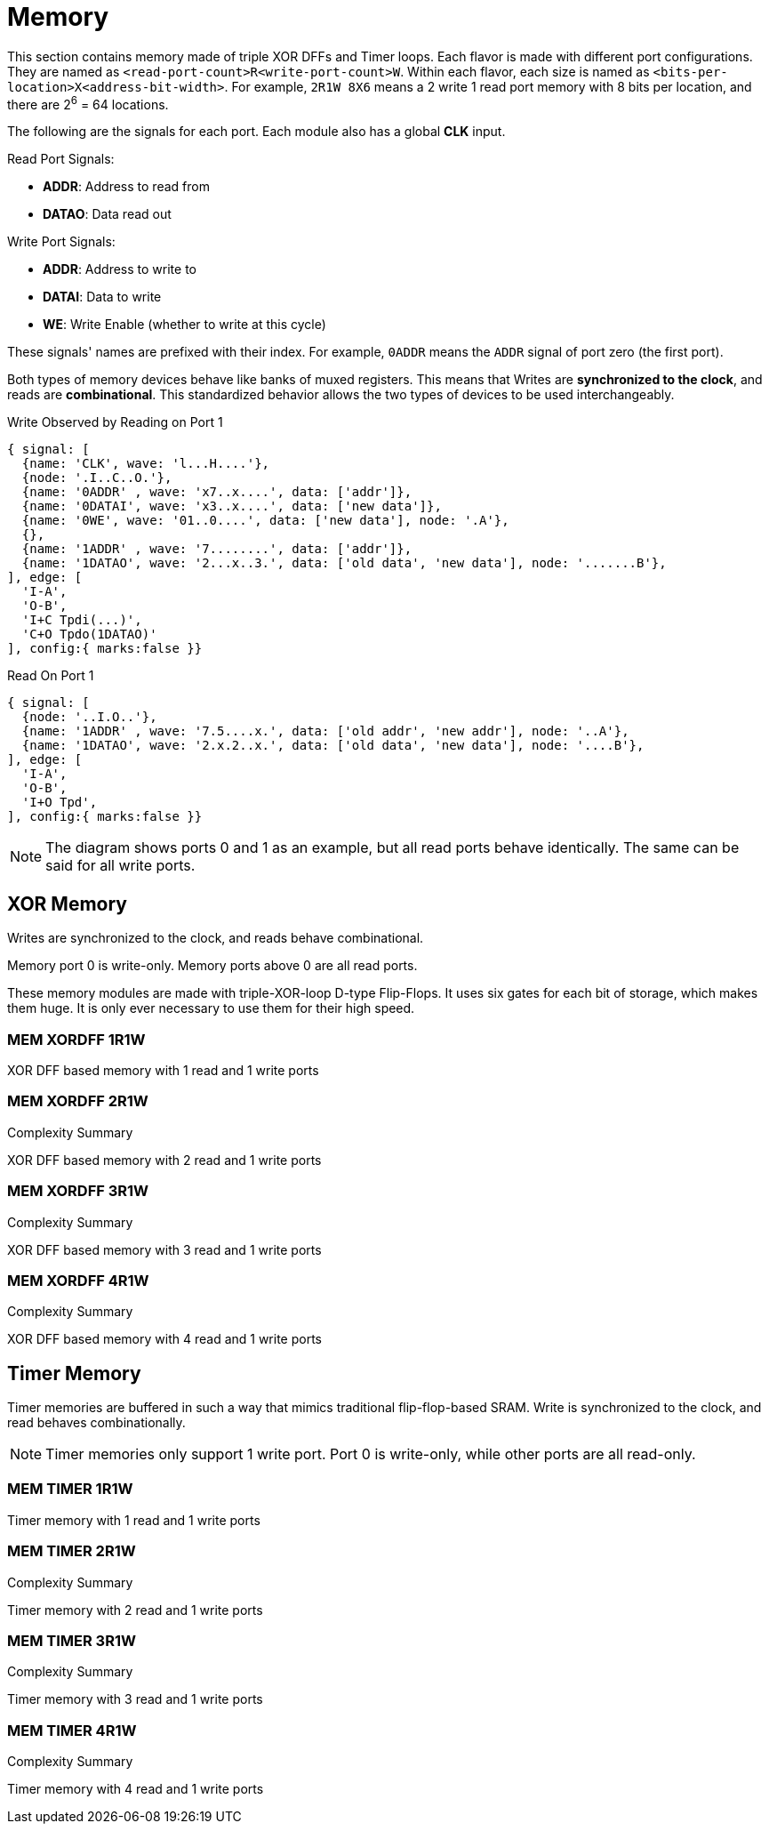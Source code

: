 = Memory [[mem]]

This section contains memory made of triple XOR DFFs and Timer loops. Each flavor is made with different port configurations. They are named as `<read-port-count>R<write-port-count>W`. Within each flavor, each size is named as `<bits-per-location>X<address-bit-width>`. For example, `2R1W 8X6` means a 2 write 1 read port memory with 8 bits per location, and there are 2^6^ = 64 locations.

The following are the signals for each port. Each module also has a global *CLK* input.

.Read Port Signals:
[%unbreakable]
* *ADDR*: Address to read from
* *DATAO*: Data read out

.Write Port Signals:
[%unbreakable]
* *ADDR*: Address to write to
* *DATAI*: Data to write
* *WE*: Write Enable (whether to write at this cycle)

These signals' names are prefixed with their index. For example, `0ADDR` means the `ADDR` signal of port zero (the first port).

Both types of memory devices behave like banks of muxed registers. This means that Writes are *synchronized to the clock*, and reads are *combinational*. This standardized behavior allows the two types of devices to be used interchangeably.

.Write Observed by Reading on Port 1
[wavedrom,,svg]
....
{ signal: [
  {name: 'CLK', wave: 'l...H....'},
  {node: '.I..C..O.'},
  {name: '0ADDR' , wave: 'x7..x....', data: ['addr']},
  {name: '0DATAI', wave: 'x3..x....', data: ['new data']},
  {name: '0WE', wave: '01..0....', data: ['new data'], node: '.A'},
  {},
  {name: '1ADDR' , wave: '7........', data: ['addr']},
  {name: '1DATAO', wave: '2...x..3.', data: ['old data', 'new data'], node: '.......B'},
], edge: [
  'I-A',
  'O-B',
  'I+C Tpdi(...)',
  'C+O Tpdo(1DATAO)'
], config:{ marks:false }}
....

.Read On Port 1
[wavedrom,,svg]
....
{ signal: [
  {node: '..I.O..'},
  {name: '1ADDR' , wave: '7.5....x.', data: ['old addr', 'new addr'], node: '..A'},
  {name: '1DATAO', wave: '2.x.2..x.', data: ['old data', 'new data'], node: '....B'},
], edge: [
  'I-A',
  'O-B',
  'I+O Tpd',
], config:{ marks:false }}
....

[NOTE]
The diagram shows ports 0 and 1 as an example, but all read ports behave identically. The same can be said for all write ports.

== XOR Memory [[mem_xordff]]

Writes are synchronized to the clock, and reads behave combinational.

Memory port 0 is write-only. Memory ports above 0 are all read ports.

These memory modules are made with triple-XOR-loop D-type Flip-Flops. It uses six gates for each bit of storage, which makes them huge. It is only ever necessary to use them for their high speed.

=== MEM XORDFF 1R1W [[mem_xordff_1r1w]]

XOR DFF based memory with 1 read and 1 write ports

.Complexity Summary
[%unbreakable]
// TABLE: mem_xordff_1r1w

=== MEM XORDFF 2R1W [[mem_xordff_2r1w]]

XOR DFF based memory with 2 read and 1 write ports

.Complexity Summary
[%unbreakable]
// TABLE: mem_xordff_2r1w

=== MEM XORDFF 3R1W [[mem_xordff_3r1w]]

XOR DFF based memory with 3 read and 1 write ports

.Complexity Summary
[%unbreakable]
// TABLE: mem_xordff_3r1w

=== MEM XORDFF 4R1W [[mem_xordff_4r1w]]

XOR DFF based memory with 4 read and 1 write ports

.Complexity Summary
[%unbreakable]
// TABLE: mem_xordff_4r1w

<<<

== Timer Memory [[mem_timer]]

Timer memories are buffered in such a way that mimics traditional flip-flop-based SRAM. Write is synchronized to the clock, and read behaves combinationally.

[NOTE]
Timer memories only support 1 write port. Port 0 is write-only, while other ports are all read-only.

=== MEM TIMER 1R1W [[mem_timer_1r1w]]

Timer memory with 1 read and 1 write ports

.Complexity Summary
[%unbreakable]
// TABLE: mem_timer_1r1w

=== MEM TIMER 2R1W [[mem_timer_2r1w]]

Timer memory with 2 read and 1 write ports

.Complexity Summary
[%unbreakable]
// TABLE: mem_timer_2r1w

=== MEM TIMER 3R1W [[mem_timer_3r1w]]

Timer memory with 3 read and 1 write ports

.Complexity Summary
[%unbreakable]
// TABLE: mem_timer_3r1w

=== MEM TIMER 4R1W [[mem_timer_4r1w]]

Timer memory with 4 read and 1 write ports

.Complexity Summary
[%unbreakable]
// TABLE: mem_timer_4r1w

<<<
